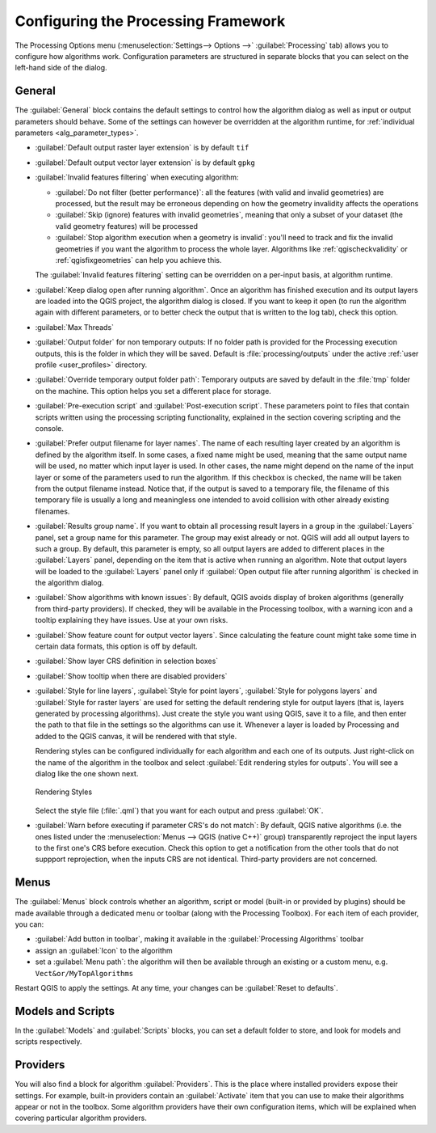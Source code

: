 .. _`processing.options`:

**************************************
 Configuring the Processing Framework
**************************************

.. only:: html

   .. contents::
      :local:

The Processing Options menu (:menuselection:`Settings--> Options -->`
|processingAlgorithm| :guilabel:`Processing` tab) allows you to configure how algorithms work.
Configuration parameters are structured in separate blocks that you can
select on the left-hand side of the dialog.

General
=======

The :guilabel:`General` block contains the default settings to control
how the algorithm dialog as well as input or output parameters should behave.
Some of the settings can however be overridden at the algorithm runtime,
for :ref:`individual parameters <alg_parameter_types>`.

* :guilabel:`Default output raster layer extension` is by default ``tif``
* :guilabel:`Default output vector layer extension` is by default ``gpkg``
* :guilabel:`Invalid features filtering` when executing algorithm:

  * :guilabel:`Do not filter (better performance)`: all the features
    (with valid and invalid geometries) are processed, but the result may be erroneous
    depending on how the geometry invalidity affects the operations
  * :guilabel:`Skip (ignore) features with invalid geometries`,
    meaning that only a subset of your dataset (the valid geometry features)
    will be processed
  * :guilabel:`Stop algorithm execution when a geometry is invalid`:
    you'll need to track and fix the invalid geometries if you want the algorithm
    to process the whole layer. Algorithms like :ref:`qgischeckvalidity` or
    :ref:`qgisfixgeometries` can help you achieve this.

  The :guilabel:`Invalid features filtering` setting can be overridden
  on a per-input basis, at algorithm runtime.
* :guilabel:`Keep dialog open after running algorithm`. Once an algorithm
  has finished execution and its output layers are loaded into the QGIS
  project, the algorithm dialog is closed. If you want to keep it open
  (to run the algorithm again with different parameters, or to better
  check the output that is written to the log tab), check this option.
* :guilabel:`Max Threads`
* :guilabel:`Output folder` for non temporary outputs: If no folder path
  is provided for the Processing execution outputs, this is the folder in which
  they will be saved. Default is :file:`processing/outputs` under the active
  :ref:`user profile <user_profiles>` directory.
* :guilabel:`Override temporary output folder path`: Temporary outputs are
  saved by default in the :file:`tmp` folder on the machine.
  This option helps you set a different place for storage.
* :guilabel:`Pre-execution script` and :guilabel:`Post-execution script`.
  These parameters point to files that contain scripts written using the
  processing scripting functionality, explained in the section covering
  scripting and the console.
* :guilabel:`Prefer output filename for layer names`.
  The name of each resulting layer created by an algorithm is defined by
  the algorithm itself.
  In some cases, a fixed name might be used, meaning that the same output
  name will be used, no matter which input layer is used.
  In other cases, the name might depend on the name of the input layer or
  some of the parameters used to run the algorithm.
  If this checkbox is checked, the name will be taken from the output
  filename instead.
  Notice that, if the output is saved to a temporary file, the filename
  of this temporary file is usually a long and meaningless one intended
  to avoid collision with other already existing filenames.
* :guilabel:`Results group name`.
  If you want to obtain all processing result layers in a group in the
  :guilabel:`Layers` panel, set a group name for this parameter. The group
  may exist already or not. QGIS will add all output layers to such a group.
  By default, this parameter is empty, so all output layers are added to
  different places in the :guilabel:`Layers` panel, depending on the item
  that is active when running an algorithm.
  Note that output layers will be loaded to the :guilabel:`Layers` panel
  only if :guilabel:`Open output file after running algorithm` is checked
  in the algorithm dialog.
* :guilabel:`Show algorithms with known issues`: By default, QGIS avoids
  display of broken algorithms (generally from third-party providers).
  If checked, they will be available in the Processing toolbox, with a warning
  icon and a tooltip explaining they have issues. Use at your own risks.
* :guilabel:`Show feature count for output vector layers`. Since calculating
  the feature count might take some time in certain data formats, this option
  is off by default.
* :guilabel:`Show layer CRS definition in selection boxes`
* :guilabel:`Show tooltip when there are disabled providers`
* :guilabel:`Style for line layers`, :guilabel:`Style for point layers`,
  :guilabel:`Style for polygons layers` and
  :guilabel:`Style for raster layers` are used for setting the default
  rendering style for output layers (that is, layers generated by
  processing algorithms).
  Just create the style you want using QGIS, save it to a file, and then
  enter the path to that file in the settings so the algorithms can use
  it.
  Whenever a layer is loaded by Processing and added to the QGIS canvas,
  it will be rendered with that style.

  Rendering styles can be configured individually for each algorithm and
  each one of its outputs.
  Just right-click on the name of the algorithm in the toolbox and
  select :guilabel:`Edit rendering styles for outputs`.
  You will see a dialog like the one shown next.

  .. _figure_rendering_styles:

  .. figure:: img/rendering_styles.png
     :align: center

     Rendering Styles

  Select the style file (:file:`.qml`) that you want for each output
  and press :guilabel:`OK`.
* :guilabel:`Warn before executing if parameter CRS's do not match`: By default, QGIS native algorithms
  (i.e. the ones listed under the |menu| :menuselection:`Menus --> QGIS (native C++)` group)
  transparently reproject the input layers to the first one's CRS before execution.
  Check this option to get a notification from the other tools that do not suppport reprojection,
  when the inputs CRS are not identical.
  Third-party providers are not concerned.

Menus
=====

The |menu| :guilabel:`Menus` block controls whether an algorithm, script or
model (built-in or provided by plugins) should be made available
through a dedicated menu or toolbar (along with the Processing Toolbox).
For each item of each provider, you can:

* :guilabel:`Add button in toolbar`, making it available in the
  :guilabel:`Processing Algorithms` toolbar
* assign an :guilabel:`Icon` to the algorithm
* set a :guilabel:`Menu path`: the algorithm will then be available through
  an existing or a custom menu, e.g. ``Vect&or/MyTopAlgorithms``

Restart QGIS to apply the settings.
At any time, your changes can be :guilabel:`Reset to defaults`.

Models and Scripts
==================

In the |processingModel| :guilabel:`Models` and |pythonFile| :guilabel:`Scripts` blocks,
you can set a default folder to store, and look for models and scripts respectively.

Providers
=========

You will also find a block for algorithm |processingAlgorithm| :guilabel:`Providers`.
This is the place where installed providers expose their settings.
For example, built-in providers contain an :guilabel:`Activate` item
that you can use to make their algorithms appear or not in the toolbox.
Some algorithm providers have their own configuration items,
which will be explained when covering particular algorithm providers.


.. Substitutions definitions - AVOID EDITING PAST THIS LINE
   This will be automatically updated by the find_set_subst.py script.
   If you need to create a new substitution manually,
   please add it also to the substitutions.txt file in the
   source folder.

.. |menu| image:: /static/common/menu.png
   :width: 1.5em
.. |processingAlgorithm| image:: /static/common/processingAlgorithm.png
   :width: 1.5em
.. |processingModel| image:: /static/common/processingModel.png
   :width: 1.5em
.. |pythonFile| image:: /static/common/mIconPythonFile.png
   :width: 1.5em
